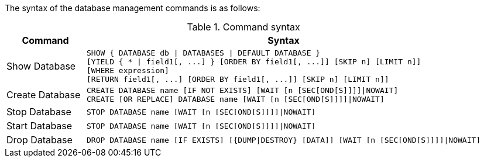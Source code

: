 The syntax of the database management commands is as follows:

.Command syntax
[options="header", width="100%", cols="1,5a"]
|===
| Command | Syntax
| Show Database
| [source]
SHOW { DATABASE db \| DATABASES \| DEFAULT DATABASE }
[YIELD { * \| field1[, ...] } [ORDER BY field1[, ...]] [SKIP n] [LIMIT n]]
[WHERE expression]
[RETURN field1[, ...] [ORDER BY field1[, ...]] [SKIP n] [LIMIT n]]
| Create Database
| [source]
CREATE DATABASE name [IF NOT EXISTS] [WAIT [n [SEC[OND[S]]]]\|NOWAIT]
CREATE [OR REPLACE] DATABASE name [WAIT [n [SEC[OND[S]]]]\|NOWAIT]
|Stop Database
| [source]
STOP DATABASE name [WAIT [n [SEC[OND[S]]]]\|NOWAIT]
|Start Database
| [source]
STOP DATABASE name [WAIT [n [SEC[OND[S]]]]\|NOWAIT]
|Drop Database
| [source]
DROP DATABASE name [IF EXISTS] [{DUMP\|DESTROY} [DATA]] [WAIT [n [SEC[OND[S]]]]\|NOWAIT]
|===

